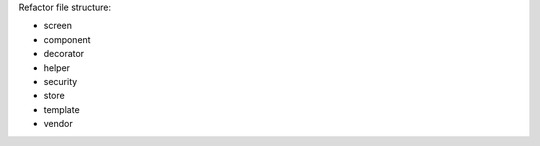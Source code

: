 Refactor file structure:

- screen
- component
- decorator
- helper
- security
- store
- template
- vendor

